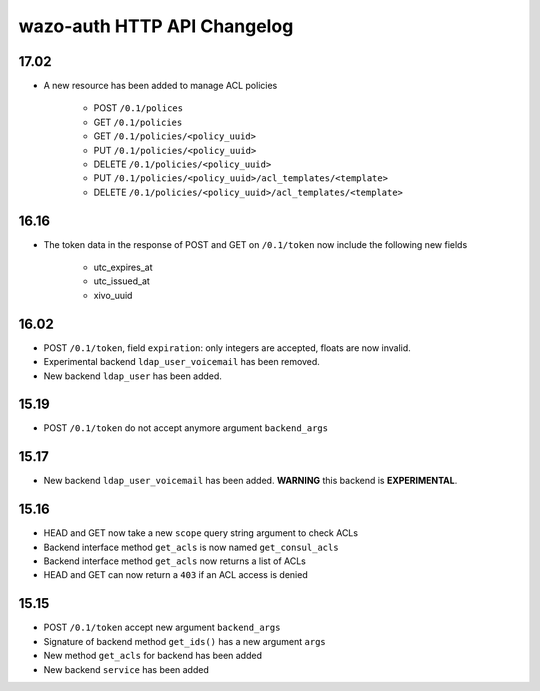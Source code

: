 .. _auth_changelog:

****************************
wazo-auth HTTP API Changelog
****************************

17.02
=====

* A new resource has been added to manage ACL policies

    * POST ``/0.1/polices``
    * GET ``/0.1/policies``
    * GET ``/0.1/policies/<policy_uuid>``
    * PUT ``/0.1/policies/<policy_uuid>``
    * DELETE ``/0.1/policies/<policy_uuid>``
    * PUT ``/0.1/policies/<policy_uuid>/acl_templates/<template>``
    * DELETE ``/0.1/policies/<policy_uuid>/acl_templates/<template>``


16.16
=====

* The token data in the response of POST and GET on ``/0.1/token`` now include the following new fields

    * utc_expires_at
    * utc_issued_at
    * xivo_uuid


16.02
=====

* POST ``/0.1/token``, field ``expiration``: only integers are accepted, floats are now invalid.
* Experimental backend ``ldap_user_voicemail`` has been removed.
* New backend ``ldap_user`` has been added.


15.19
=====

* POST ``/0.1/token`` do not accept anymore argument ``backend_args``


15.17
=====

* New backend ``ldap_user_voicemail`` has been added. **WARNING** this backend is **EXPERIMENTAL**.


15.16
=====

* HEAD and GET now take a new ``scope`` query string argument to check ACLs
* Backend interface method ``get_acls`` is now named ``get_consul_acls``
* Backend interface method ``get_acls`` now returns a list of ACLs
* HEAD and GET can now return a ``403`` if an ACL access is denied


15.15
=====

* POST ``/0.1/token`` accept new argument ``backend_args``
* Signature of backend method ``get_ids()`` has a new argument ``args``
* New method ``get_acls`` for backend has been added
* New backend ``service`` has been added
